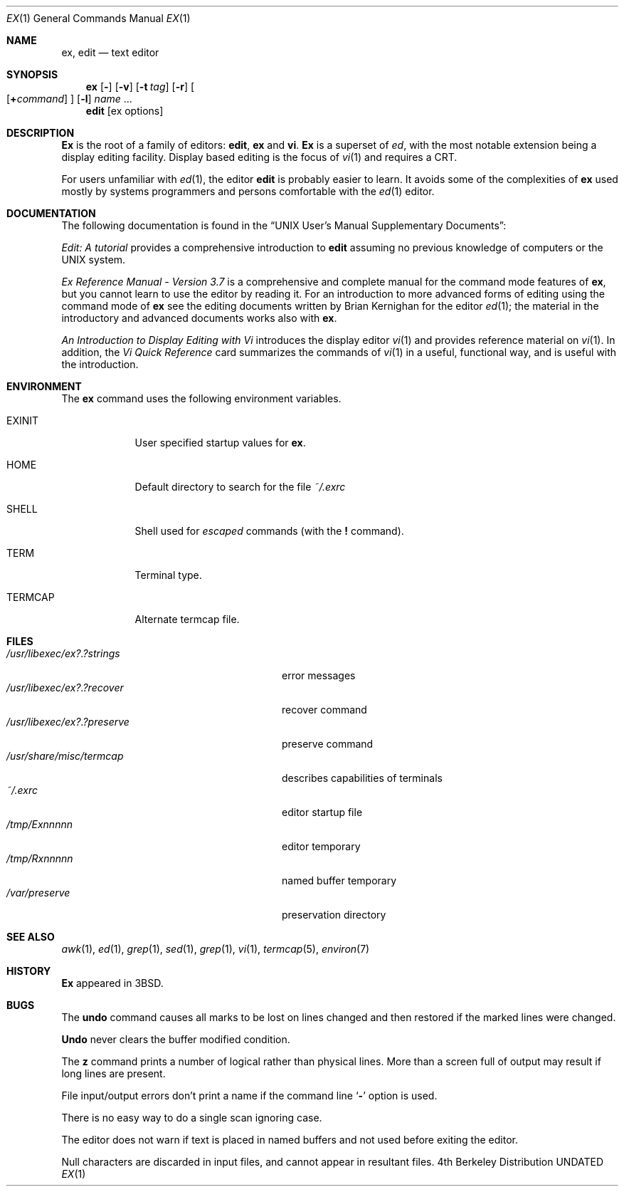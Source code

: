 .\" Copyright (c) 1980, 1990, 1993
.\"	The Regents of the University of California.  All rights reserved.
.\"
.\" %sccs.include.redist.roff%
.\"
.\"	@(#)ex.1	8.1 (Berkeley) 6/21/93
.\"
.Dd 
.Dt EX 1
.Os BSD 4
.Sh NAME
.Nm ex , edit
.Nd text editor
.Sh SYNOPSIS
.Nm ex
.Op Fl
.Op Fl v
.Op Fl t Ar tag
.Op Fl r
.Oo
.Op Cm + Ns Ar command
.Oc
.Op Fl l
.Ar name
\&...
.Nm edit
.Op ex options
.Sh DESCRIPTION
.Nm \&Ex
is the root of a family of editors:
.Nm edit ,
.Nm ex
and
.Nm vi .
.Nm \&Ex
is a superset of
.Xr ed ,
with the most notable extension being a display editing facility.
Display based editing is the focus of
.Xr vi 1
and requires a
.Tn CRT .
.Pp
For users unfamiliar with
.Xr ed 1 ,
the editor
.Nm edit
is probably easier to learn.
It avoids some of the complexities of
.Nm ex
used mostly by systems programmers and persons comfortable with the
.Xr ed 1
editor.
.Sh DOCUMENTATION
The following documentation is found in the
.Dq "UNIX User's Manual Supplementary Documents" :
.Pp
.%T "Edit: A tutorial"
provides a comprehensive introduction to
.Nm edit
assuming no previous knowledge of computers or the
.Tn UNIX
system.
.Pp
.%T "Ex Reference Manual \- Version 3.7"
is a comprehensive and complete manual for the command mode features
of
.Nm ex ,
but you cannot learn to use the editor by reading it.
For an introduction to
more advanced forms of editing using the command mode of
.Nm ex
see the editing documents written by Brian Kernighan for the editor
.Xr ed 1 ;
the material in the introductory and advanced documents works also with
.Nm ex .
.Pp
.%T "An Introduction to Display Editing with Vi"
introduces the display editor
.Xr vi 1
and provides reference material on
.Xr vi 1 .
In addition, the
.%T "Vi Quick Reference"
card summarizes the commands
of
.Xr vi 1
in a useful, functional way, and is useful with the
introduction.
.Sh ENVIRONMENT
The
.Nm
command uses the following environment variables.
.Bl -tag -width TERMCAP
.It Ev EXINIT
User specified startup values for
.Nm ex .
.It Ev HOME
Default directory to search for
the file
.Pa ~/.exrc
.It Ev SHELL
Shell used for
.Em escaped
commands (with the
.Ic \&!
command).
.It Ev TERM
Terminal type.
.It Ev TERMCAP
Alternate termcap file.
.El
.Sh FILES
.Bl -tag -width /usr/libexec/ex?.?preserve -compact
.It Pa  /usr/libexec/ex?.?strings
error messages
.It Pa  /usr/libexec/ex?.?recover
recover command
.It Pa  /usr/libexec/ex?.?preserve
preserve command
.It Pa  /usr/share/misc/termcap
describes capabilities of terminals
.It Pa  ~/.exrc
editor startup file
.It Pa /tmp/Ex Ns Ar nnnnn
editor temporary
.It Pa /tmp/Rx Ns Ar nnnnn
named buffer temporary
.It Pa /var/preserve
preservation directory
.El
.Sh SEE ALSO
.Xr awk 1 ,
.Xr ed 1 ,
.Xr grep 1 ,
.Xr sed 1 ,
.Xr grep 1 ,
.Xr vi 1 ,
.Xr termcap 5 ,
.Xr environ 7
.Sh HISTORY
.Nm \&Ex
appeared in
.Bx 3 .
.Sh BUGS
The
.Ic undo
command causes all marks to be lost on lines changed and then restored
if the marked lines were changed.
.Pp
.Ic Undo
never clears the buffer modified condition.
.Pp
The
.Ic z
command prints a number of logical rather than physical lines.
More than a screen full of output may result if long lines are present.
.Pp
File input/output errors don't print a name if the command line
.Sq Fl
option is used.
.Pp
There is no easy way to do a single scan ignoring case.
.Pp
The editor does not warn if text is placed in named buffers and not used
before exiting the editor.
.Pp
Null characters are discarded in input files, and cannot appear in resultant
files.
